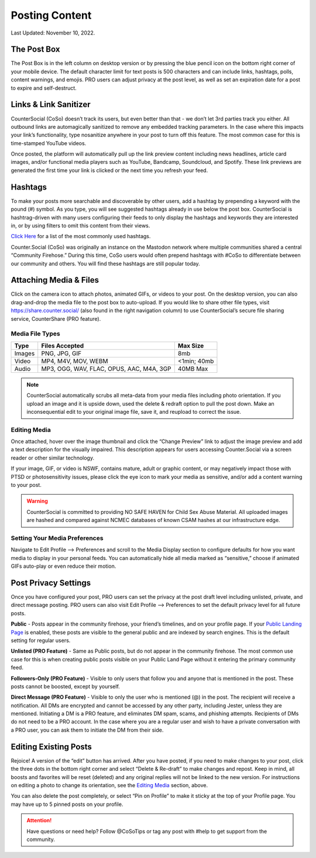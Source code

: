 Posting Content
=====

Last Updated: November 10, 2022. 

The Post Box
------------
.. image:: _images/img_postboxlegend.jpg

The Post Box is in the left column on desktop version or by pressing the blue pencil icon on the bottom right corner of your mobile device. The default character limit for text posts is 500 characters and can include links, hashtags, polls, content warnings, and emojis. PRO users can adjust privacy at the post level, as well as set an expiration date for a post to expire and self-destruct.

 
Links & Link Sanitizer
------------
CounterSocial (CoSo) doesn’t track its users, but even better than that - we don’t let 3rd parties track you either. All outbound links are automagically sanitized to remove any embedded tracking parameters. In the case where this impacts your link’s functionality, type nosanitize anywhere in your post to turn off this feature. The most common case for this is time-stamped YouTube videos.

Once posted, the platform will automatically pull up the link preview content including news headlines, article card images, and/or functional media players such as YouTube, Bandcamp, Soundcloud, and Spotify. These link previews are generated the first time your link is clicked or the next time you refresh your feed.


Hashtags
------------
To make your posts more searchable and discoverable by other users, add a hashtag by prepending a keyword with the pound (#) symbol. As you type, you will see suggested hashtags already in use below the post box. CounterSocial is hashtrag-driven with many users configuring their feeds to only display the hashtags and keywords they are interested in, or by using filters to omit this content from their views.

`Click Here <https://coso-userguide.readthedocs.io/en/latest/popular-hashtags.html>`_ for a list of the most commonly used hashtags.

Counter.Social (CoSo) was originally an instance on the Mastodon network where multiple communities shared a central “Community Firehose.” During this time, CoSo users would often prepend hashtags with #CoSo to differentiate between our community and others. You will find these hashtags are still popular today.  


Attaching Media & Files
------------
Click on the camera icon to attach photos, animated GIFs, or videos to your post. On the desktop version, you can also drag-and-drop the media file to the post box to auto-upload. If you would like to share other file types, visit https://share.counter.social/ (also found in the right navigation column) to use CounterSocial’s secure file sharing service, CounterShare (PRO feature).

 
Media File Types
^^^^^^^^^^^^^

.. image:: img_mediasizes.jpg

+---------+-------------------------------------------+---------------+
| Type    | Files Accepted                            | Max Size      |
+=========+===========================================+===============+
| Images  | PNG, JPG, GIF                             | 8mb           |
+---------+-------------------------------------------+---------------+
| Video   | MP4, M4V, MOV, WEBM                       | <1min; 40mb   |
+---------+-------------------------------------------+---------------+
| Audio   | MP3, OGG, WAV, FLAC, OPUS, AAC, M4A, 3GP  | 40MB Max      |
+---------+-------------------------------------------+---------------+

.. note:: CounterSocial automatically scrubs all meta-data from your media files including photo orientation. If you upload an image and it is upside down, used the delete & redraft option to pull the post down. Make an inconsequential edit to your original image file, save it, and reupload to correct the issue.  


Editing Media
^^^^^^^^^^^^^
Once attached, hover over the image thumbnail and click the “Change Preview” link to adjust the image preview and add a text description for the visually impaired. This description appears for users accessing Counter.Social via a screen reader or other similar technology.

If your image, GIF, or video is NSWF, contains mature, adult or graphic content, or may negatively impact those with PTSD or photosensitivity issues, please click the eye icon to mark your media as sensitive, and/or add a content warning to your post. 

.. warning:: CounterSocial is committed to providing NO SAFE HAVEN for Child Sex Abuse Material. All uploaded images are hashed and compared against NCMEC databases of known CSAM hashes at our infrastructure edge. 


Setting Your Media Preferences
^^^^^^^^^^^^^
Navigate to Edit Profile –> Preferences and scroll to the Media Display section to configure defaults for how you want media to display in your personal feeds. You can automatically hide all media marked as “sensitive,” choose if animated GIFs auto-play or even reduce their motion. 

.. image:: _images/img_mediasettings.jpg



Post Privacy Settings
------------
Once you have configured your post, PRO users can set the privacy at the post draft level including unlisted, private, and direct message posting. PRO users can also visit Edit Profile --> Preferences to set the default privacy level for all future posts. 

.. image:: img_postprivacysettings.jpg

**Public** - Posts appear in the community firehose, your friend’s timelines, and on your profile page. If your `Public Landing Page <https://coso-userguide.readthedocs.io/en/latest/getting-started.html#public-landing-page-plp>`_  is enabled, these posts are visible to the general public and are indexed by search engines. This is the default setting for regular users. 

**Unlisted (PRO Feature)** - Same as Public posts, but do not appear in the community firehose. The most common use case for this is when creating public posts visible on your Public Land Page without it entering the primary community feed. 

**Followers-Only (PRO Feature)** - Visible to only users that follow you and anyone that is mentioned in the post. These posts cannot be boosted, except by yourself. 

**Direct Message (PRO Feature)** - Visible to only the user who is mentioned (@) in the post. The recipient will receive a notification. All DMs are encrypted and cannot be accessed by any other party, including Jester, unless they are mentioned. Initiating a DM is a PRO feature, and eliminates DM spam, scams, and phishing attempts. Recipients of DMs do not need to be a PRO account. In the case where you are a regular user and wish to have a private conversation with a PRO user, you can ask them to initiate the DM from their side. 



Editing Existing Posts
------------
Rejoice! A version of the “edit” button has arrived. After you have posted, if you need to make changes to your post, click the three dots in the bottom right corner and select “Delete & Re-draft” to make changes and repost. Keep in mind, all boosts and favorites will be reset (deleted) and any original replies will not be linked to the new version. For instructions on editing a photo to change its orientation, see the `Editing Media <https://coso-userguide.readthedocs.io/en/latest/posting-content.html#editing-media>`_ section, above.

.. image:: _images/img_deleteandredraft.jpg

You can also delete the post completely, or select “Pin on Profile” to make it sticky at the top of your Profile page. You may have up to 5 pinned posts on your profile.

.. attention:: Have questions or need help? Follow @CoSoTips or tag any post with #help to get support from the community. 
